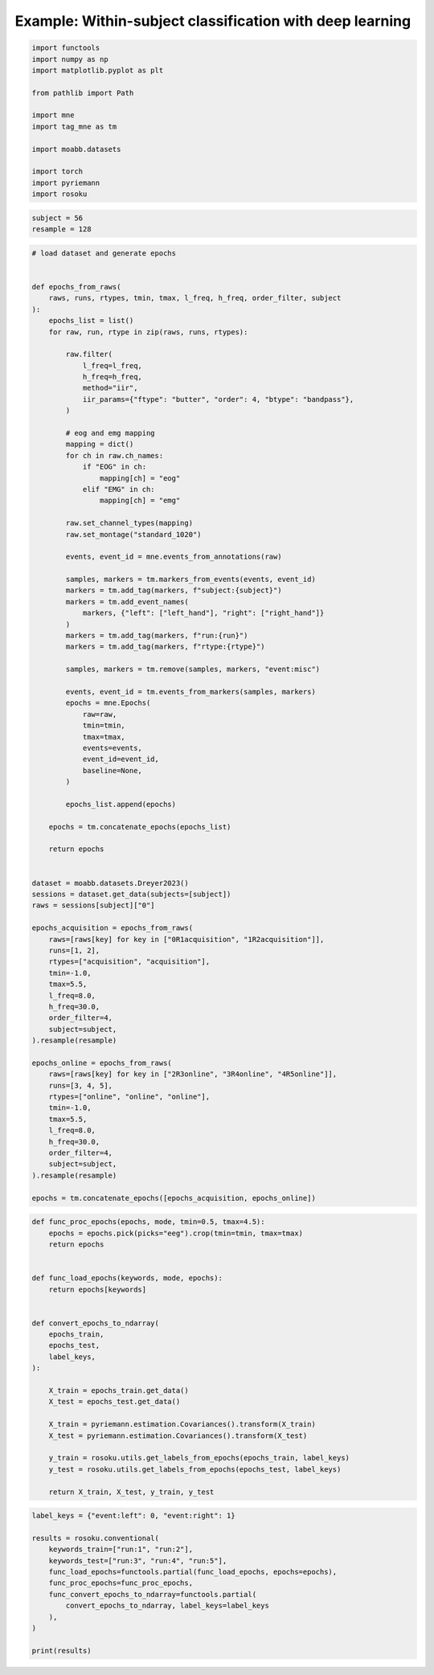 
.. DO NOT EDIT.
.. THIS FILE WAS AUTOMATICALLY GENERATED BY SPHINX-GALLERY.
.. TO MAKE CHANGES, EDIT THE SOURCE PYTHON FILE:
.. "auto_examples/example_within-subject-classification-riemannian.py"
.. LINE NUMBERS ARE GIVEN BELOW.

.. only:: html

    .. note::
        :class: sphx-glr-download-link-note

        :ref:`Go to the end <sphx_glr_download_auto_examples_example_within-subject-classification-riemannian.py>`
        to download the full example code.

.. rst-class:: sphx-glr-example-title

.. _sphx_glr_auto_examples_example_within-subject-classification-riemannian.py:


Example: Within-subject classification with deep learning
=========================================================

.. GENERATED FROM PYTHON SOURCE LINES 7-22

.. code-block:: Python

    import functools
    import numpy as np
    import matplotlib.pyplot as plt

    from pathlib import Path

    import mne
    import tag_mne as tm

    import moabb.datasets

    import torch
    import pyriemann
    import rosoku








.. GENERATED FROM PYTHON SOURCE LINES 23-27

.. code-block:: Python


    subject = 56
    resample = 128








.. GENERATED FROM PYTHON SOURCE LINES 28-115

.. code-block:: Python


    # load dataset and generate epochs


    def epochs_from_raws(
        raws, runs, rtypes, tmin, tmax, l_freq, h_freq, order_filter, subject
    ):
        epochs_list = list()
        for raw, run, rtype in zip(raws, runs, rtypes):

            raw.filter(
                l_freq=l_freq,
                h_freq=h_freq,
                method="iir",
                iir_params={"ftype": "butter", "order": 4, "btype": "bandpass"},
            )

            # eog and emg mapping
            mapping = dict()
            for ch in raw.ch_names:
                if "EOG" in ch:
                    mapping[ch] = "eog"
                elif "EMG" in ch:
                    mapping[ch] = "emg"

            raw.set_channel_types(mapping)
            raw.set_montage("standard_1020")

            events, event_id = mne.events_from_annotations(raw)

            samples, markers = tm.markers_from_events(events, event_id)
            markers = tm.add_tag(markers, f"subject:{subject}")
            markers = tm.add_event_names(
                markers, {"left": ["left_hand"], "right": ["right_hand"]}
            )
            markers = tm.add_tag(markers, f"run:{run}")
            markers = tm.add_tag(markers, f"rtype:{rtype}")

            samples, markers = tm.remove(samples, markers, "event:misc")

            events, event_id = tm.events_from_markers(samples, markers)
            epochs = mne.Epochs(
                raw=raw,
                tmin=tmin,
                tmax=tmax,
                events=events,
                event_id=event_id,
                baseline=None,
            )

            epochs_list.append(epochs)

        epochs = tm.concatenate_epochs(epochs_list)

        return epochs


    dataset = moabb.datasets.Dreyer2023()
    sessions = dataset.get_data(subjects=[subject])
    raws = sessions[subject]["0"]

    epochs_acquisition = epochs_from_raws(
        raws=[raws[key] for key in ["0R1acquisition", "1R2acquisition"]],
        runs=[1, 2],
        rtypes=["acquisition", "acquisition"],
        tmin=-1.0,
        tmax=5.5,
        l_freq=8.0,
        h_freq=30.0,
        order_filter=4,
        subject=subject,
    ).resample(resample)

    epochs_online = epochs_from_raws(
        raws=[raws[key] for key in ["2R3online", "3R4online", "4R5online"]],
        runs=[3, 4, 5],
        rtypes=["online", "online", "online"],
        tmin=-1.0,
        tmax=5.5,
        l_freq=8.0,
        h_freq=30.0,
        order_filter=4,
        subject=subject,
    ).resample(resample)

    epochs = tm.concatenate_epochs([epochs_acquisition, epochs_online])





.. rst-class:: sphx-glr-script-out

 .. code-block:: none

    0it [00:00, ?it/s]    9it [00:00, 24432.84it/s]
    Reading 0 ... 230911  =      0.000 ...   450.998 secs...
    Reading 0 ... 230911  =      0.000 ...   450.998 secs...
    Reading 0 ... 230911  =      0.000 ...   450.998 secs...
    Reading 0 ... 230911  =      0.000 ...   450.998 secs...
    Reading 0 ... 230911  =      0.000 ...   450.998 secs...
    No stim channel nor annotations found, skipping setting annotations.
    No stim channel nor annotations found, skipping setting annotations.
    No stim channel nor annotations found, skipping setting annotations.
    No stim channel nor annotations found, skipping setting annotations.
    No stim channel nor annotations found, skipping setting annotations.
    Filtering raw data in 1 contiguous segment
    Setting up band-pass filter from 8 - 30 Hz

    IIR filter parameters
    ---------------------
    Butterworth bandpass zero-phase (two-pass forward and reverse) non-causal filter:
    - Filter order 16 (effective, after forward-backward)
    - Cutoffs at 8.00, 30.00 Hz: -6.02, -6.02 dB

    Used Annotations descriptions: [np.str_('1010'), np.str_('32769'), np.str_('32770'), np.str_('33281'), np.str_('33282'), np.str_('768'), np.str_('781'), np.str_('786'), np.str_('800'), np.str_('left_hand'), np.str_('right_hand')]
    Not setting metadata
    40 matching events found
    No baseline correction applied
    0 projection items activated
    Filtering raw data in 1 contiguous segment
    Setting up band-pass filter from 8 - 30 Hz

    IIR filter parameters
    ---------------------
    Butterworth bandpass zero-phase (two-pass forward and reverse) non-causal filter:
    - Filter order 16 (effective, after forward-backward)
    - Cutoffs at 8.00, 30.00 Hz: -6.02, -6.02 dB

    Used Annotations descriptions: [np.str_('1010'), np.str_('32769'), np.str_('32770'), np.str_('33281'), np.str_('33282'), np.str_('768'), np.str_('781'), np.str_('786'), np.str_('800'), np.str_('left_hand'), np.str_('right_hand')]
    Not setting metadata
    40 matching events found
    No baseline correction applied
    0 projection items activated
    /home/skojima/miniconda3/envs/sphinx/lib/python3.11/site-packages/tag_mne/mne_utils.py:14: RuntimeWarning: Concatenation of Annotations within Epochs is not supported yet. All annotations will be dropped.
      return mne.concatenate_epochs(epochs_list, add_offset)
    Using data from preloaded Raw for 40 events and 3329 original time points ...
    0 bad epochs dropped
    Using data from preloaded Raw for 40 events and 3329 original time points ...
    0 bad epochs dropped
    Using data from preloaded Raw for 40 events and 3329 original time points ...
    Using data from preloaded Raw for 40 events and 3329 original time points ...
    Not setting metadata
    80 matching events found
    No baseline correction applied
    Filtering raw data in 1 contiguous segment
    Setting up band-pass filter from 8 - 30 Hz

    IIR filter parameters
    ---------------------
    Butterworth bandpass zero-phase (two-pass forward and reverse) non-causal filter:
    - Filter order 16 (effective, after forward-backward)
    - Cutoffs at 8.00, 30.00 Hz: -6.02, -6.02 dB

    Used Annotations descriptions: [np.str_('1010'), np.str_('32769'), np.str_('32770'), np.str_('33281'), np.str_('33282'), np.str_('33284'), np.str_('768'), np.str_('781'), np.str_('786'), np.str_('800'), np.str_('left_hand'), np.str_('right_hand')]
    Not setting metadata
    40 matching events found
    No baseline correction applied
    0 projection items activated
    Filtering raw data in 1 contiguous segment
    Setting up band-pass filter from 8 - 30 Hz

    IIR filter parameters
    ---------------------
    Butterworth bandpass zero-phase (two-pass forward and reverse) non-causal filter:
    - Filter order 16 (effective, after forward-backward)
    - Cutoffs at 8.00, 30.00 Hz: -6.02, -6.02 dB

    Used Annotations descriptions: [np.str_('1010'), np.str_('32769'), np.str_('32770'), np.str_('33281'), np.str_('33282'), np.str_('33284'), np.str_('768'), np.str_('781'), np.str_('786'), np.str_('800'), np.str_('left_hand'), np.str_('right_hand')]
    Not setting metadata
    40 matching events found
    No baseline correction applied
    0 projection items activated
    Filtering raw data in 1 contiguous segment
    Setting up band-pass filter from 8 - 30 Hz

    IIR filter parameters
    ---------------------
    Butterworth bandpass zero-phase (two-pass forward and reverse) non-causal filter:
    - Filter order 16 (effective, after forward-backward)
    - Cutoffs at 8.00, 30.00 Hz: -6.02, -6.02 dB

    Used Annotations descriptions: [np.str_('1010'), np.str_('32769'), np.str_('32770'), np.str_('33281'), np.str_('33282'), np.str_('33284'), np.str_('768'), np.str_('781'), np.str_('786'), np.str_('800'), np.str_('left_hand'), np.str_('right_hand')]
    Not setting metadata
    40 matching events found
    No baseline correction applied
    0 projection items activated
    /home/skojima/miniconda3/envs/sphinx/lib/python3.11/site-packages/tag_mne/mne_utils.py:14: RuntimeWarning: Concatenation of Annotations within Epochs is not supported yet. All annotations will be dropped.
      return mne.concatenate_epochs(epochs_list, add_offset)
    Using data from preloaded Raw for 40 events and 3329 original time points ...
    0 bad epochs dropped
    Using data from preloaded Raw for 40 events and 3329 original time points ...
    0 bad epochs dropped
    Using data from preloaded Raw for 40 events and 3329 original time points ...
    0 bad epochs dropped
    Using data from preloaded Raw for 40 events and 3329 original time points ...
    Using data from preloaded Raw for 40 events and 3329 original time points ...
    Using data from preloaded Raw for 40 events and 3329 original time points ...
    Not setting metadata
    120 matching events found
    No baseline correction applied
    Not setting metadata
    200 matching events found
    No baseline correction applied




.. GENERATED FROM PYTHON SOURCE LINES 116-145

.. code-block:: Python



    def func_proc_epochs(epochs, mode, tmin=0.5, tmax=4.5):
        epochs = epochs.pick(picks="eeg").crop(tmin=tmin, tmax=tmax)
        return epochs


    def func_load_epochs(keywords, mode, epochs):
        return epochs[keywords]


    def convert_epochs_to_ndarray(
        epochs_train,
        epochs_test,
        label_keys,
    ):

        X_train = epochs_train.get_data()
        X_test = epochs_test.get_data()

        X_train = pyriemann.estimation.Covariances().transform(X_train)
        X_test = pyriemann.estimation.Covariances().transform(X_test)

        y_train = rosoku.utils.get_labels_from_epochs(epochs_train, label_keys)
        y_test = rosoku.utils.get_labels_from_epochs(epochs_test, label_keys)

        return X_train, X_test, y_train, y_test









.. GENERATED FROM PYTHON SOURCE LINES 146-159

.. code-block:: Python

    label_keys = {"event:left": 0, "event:right": 1}

    results = rosoku.conventional(
        keywords_train=["run:1", "run:2"],
        keywords_test=["run:3", "run:4", "run:5"],
        func_load_epochs=functools.partial(func_load_epochs, epochs=epochs),
        func_proc_epochs=func_proc_epochs,
        func_convert_epochs_to_ndarray=functools.partial(
            convert_epochs_to_ndarray, label_keys=label_keys
        ),
    )

    print(results)




.. rst-class:: sphx-glr-script-out

 .. code-block:: none

       keywords_train keywords_test classifier  accuracy                                             labels                                              preds                                             probas  desc
    0  [run:1, run:2]         run:3       tslr  0.991667  [1, 0, 1, 1, 0, 1, 1, 0, 1, 0, 1, 0, 1, 0, 1, ...  [1, 0, 1, 1, 0, 1, 1, 0, 1, 0, 1, 0, 1, 0, 1, ...  [[0.21452739068104754, 0.7854726093189525], [0...  None
    1  [run:1, run:2]         run:3        mdm  0.991667  [1, 0, 1, 1, 0, 1, 1, 0, 1, 0, 1, 0, 1, 0, 1, ...  [1, 0, 1, 1, 0, 1, 1, 0, 1, 0, 0, 0, 1, 0, 1, ...  [[0.16316916967233025, 0.8368308303276697], [0...  None





.. rst-class:: sphx-glr-timing

   **Total running time of the script:** (0 minutes 1.826 seconds)


.. _sphx_glr_download_auto_examples_example_within-subject-classification-riemannian.py:

.. only:: html

  .. container:: sphx-glr-footer sphx-glr-footer-example

    .. container:: sphx-glr-download sphx-glr-download-jupyter

      :download:`Download Jupyter notebook: example_within-subject-classification-riemannian.ipynb <example_within-subject-classification-riemannian.ipynb>`

    .. container:: sphx-glr-download sphx-glr-download-python

      :download:`Download Python source code: example_within-subject-classification-riemannian.py <example_within-subject-classification-riemannian.py>`

    .. container:: sphx-glr-download sphx-glr-download-zip

      :download:`Download zipped: example_within-subject-classification-riemannian.zip <example_within-subject-classification-riemannian.zip>`


.. only:: html

 .. rst-class:: sphx-glr-signature

    `Gallery generated by Sphinx-Gallery <https://sphinx-gallery.github.io>`_
